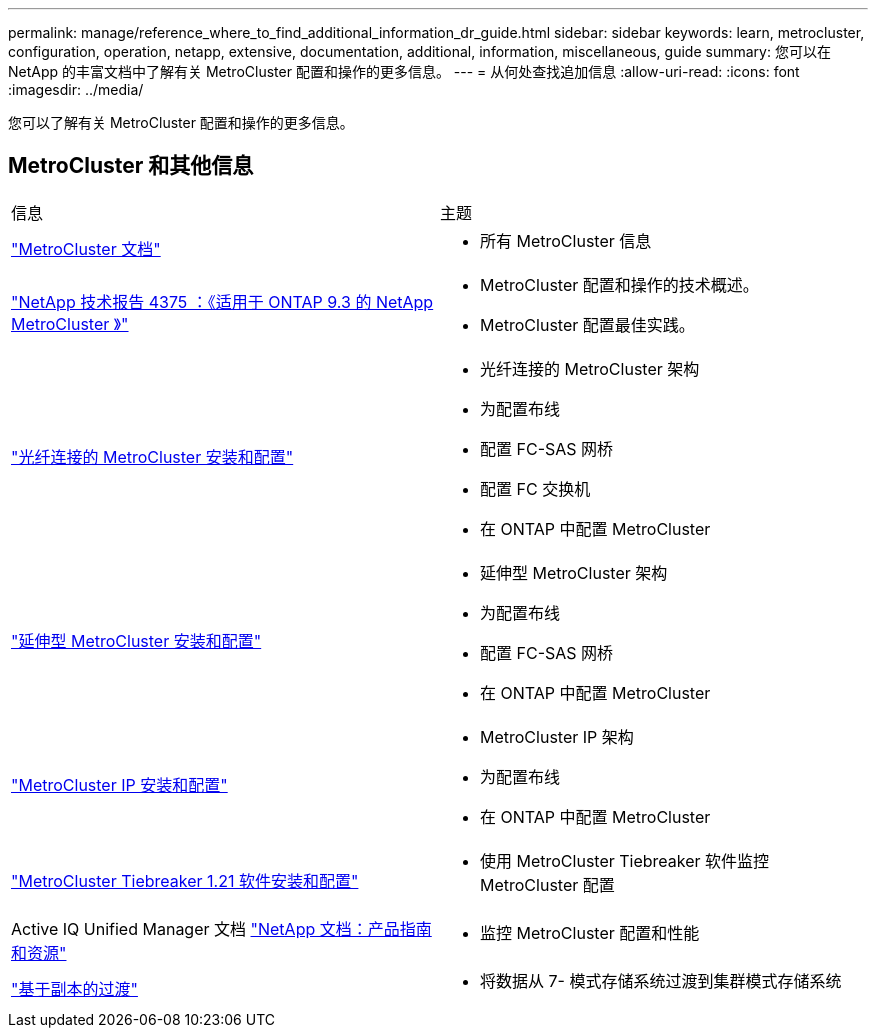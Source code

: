 ---
permalink: manage/reference_where_to_find_additional_information_dr_guide.html 
sidebar: sidebar 
keywords: learn, metrocluster, configuration, operation, netapp, extensive, documentation, additional, information, miscellaneous, guide 
summary: 您可以在 NetApp 的丰富文档中了解有关 MetroCluster 配置和操作的更多信息。 
---
= 从何处查找追加信息
:allow-uri-read: 
:icons: font
:imagesdir: ../media/


[role="lead"]
您可以了解有关 MetroCluster 配置和操作的更多信息。



== MetroCluster 和其他信息

|===


| 信息 | 主题 


 a| 
link:../index.html["MetroCluster 文档"]
 a| 
* 所有 MetroCluster 信息




 a| 
https://www.netapp.com/pdf.html?item=/media/13482-tr4375pdf.pdf["NetApp 技术报告 4375 ：《适用于 ONTAP 9.3 的 NetApp MetroCluster 》"^]
 a| 
* MetroCluster 配置和操作的技术概述。
* MetroCluster 配置最佳实践。




 a| 
https://docs.netapp.com/ontap-9/topic/com.netapp.doc.dot-mcc-inst-cnfg-fabric/home.html["光纤连接的 MetroCluster 安装和配置"]
 a| 
* 光纤连接的 MetroCluster 架构
* 为配置布线
* 配置 FC-SAS 网桥
* 配置 FC 交换机
* 在 ONTAP 中配置 MetroCluster




 a| 
https://docs.netapp.com/ontap-9/topic/com.netapp.doc.dot-mcc-inst-cnfg-stretch/home.html["延伸型 MetroCluster 安装和配置"]
 a| 
* 延伸型 MetroCluster 架构
* 为配置布线
* 配置 FC-SAS 网桥
* 在 ONTAP 中配置 MetroCluster




 a| 
http://docs.netapp.com/ontap-9/topic/com.netapp.doc.dot-mcc-inst-cnfg-ip/home.html["MetroCluster IP 安装和配置"]
 a| 
* MetroCluster IP 架构
* 为配置布线
* 在 ONTAP 中配置 MetroCluster




 a| 
link:../tiebreaker/concept_overview_of_the_tiebreaker_software.html["MetroCluster Tiebreaker 1.21 软件安装和配置"]
 a| 
* 使用 MetroCluster Tiebreaker 软件监控 MetroCluster 配置




 a| 
Active IQ Unified Manager 文档 https://www.netapp.com/support-and-training/documentation/["NetApp 文档：产品指南和资源"^]
 a| 
* 监控 MetroCluster 配置和性能




 a| 
http://docs.netapp.com/ontap-9/topic/com.netapp.doc.dot-7mtt-dctg/home.html["基于副本的过渡"]
 a| 
* 将数据从 7- 模式存储系统过渡到集群模式存储系统


|===